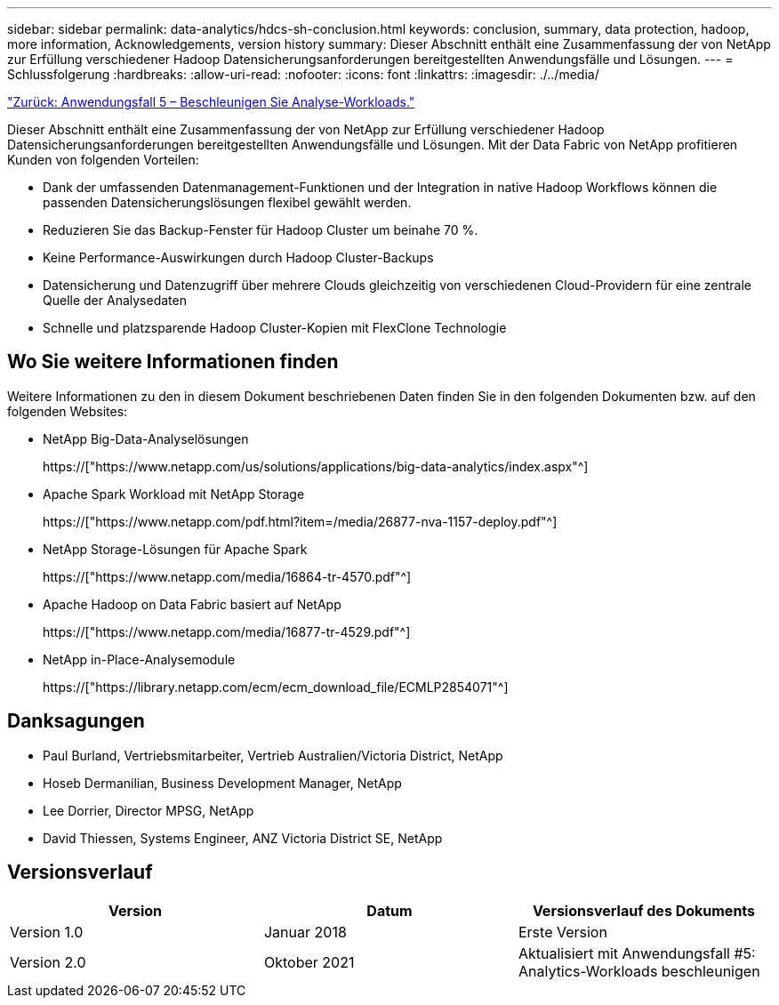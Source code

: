 ---
sidebar: sidebar 
permalink: data-analytics/hdcs-sh-conclusion.html 
keywords: conclusion, summary, data protection, hadoop, more information, Acknowledgements, version history 
summary: Dieser Abschnitt enthält eine Zusammenfassung der von NetApp zur Erfüllung verschiedener Hadoop Datensicherungsanforderungen bereitgestellten Anwendungsfälle und Lösungen. 
---
= Schlussfolgerung
:hardbreaks:
:allow-uri-read: 
:nofooter: 
:icons: font
:linkattrs: 
:imagesdir: ./../media/


link:hdcs-sh-use-case-5--accelerate-analytic-workloads.html["Zurück: Anwendungsfall 5 – Beschleunigen Sie Analyse-Workloads."]

[role="lead"]
Dieser Abschnitt enthält eine Zusammenfassung der von NetApp zur Erfüllung verschiedener Hadoop Datensicherungsanforderungen bereitgestellten Anwendungsfälle und Lösungen. Mit der Data Fabric von NetApp profitieren Kunden von folgenden Vorteilen:

* Dank der umfassenden Datenmanagement-Funktionen und der Integration in native Hadoop Workflows können die passenden Datensicherungslösungen flexibel gewählt werden.
* Reduzieren Sie das Backup-Fenster für Hadoop Cluster um beinahe 70 %.
* Keine Performance-Auswirkungen durch Hadoop Cluster-Backups
* Datensicherung und Datenzugriff über mehrere Clouds gleichzeitig von verschiedenen Cloud-Providern für eine zentrale Quelle der Analysedaten
* Schnelle und platzsparende Hadoop Cluster-Kopien mit FlexClone Technologie




== Wo Sie weitere Informationen finden

Weitere Informationen zu den in diesem Dokument beschriebenen Daten finden Sie in den folgenden Dokumenten bzw. auf den folgenden Websites:

* NetApp Big-Data-Analyselösungen
+
https://["https://www.netapp.com/us/solutions/applications/big-data-analytics/index.aspx"^]

* Apache Spark Workload mit NetApp Storage
+
https://["https://www.netapp.com/pdf.html?item=/media/26877-nva-1157-deploy.pdf"^]

* NetApp Storage-Lösungen für Apache Spark
+
https://["https://www.netapp.com/media/16864-tr-4570.pdf"^]

* Apache Hadoop on Data Fabric basiert auf NetApp
+
https://["https://www.netapp.com/media/16877-tr-4529.pdf"^]

* NetApp in-Place-Analysemodule
+
https://["https://library.netapp.com/ecm/ecm_download_file/ECMLP2854071"^]





== Danksagungen

* Paul Burland, Vertriebsmitarbeiter, Vertrieb Australien/Victoria District, NetApp
* Hoseb Dermanilian, Business Development Manager, NetApp
* Lee Dorrier, Director MPSG, NetApp
* David Thiessen, Systems Engineer, ANZ Victoria District SE, NetApp




== Versionsverlauf

|===
| Version | Datum | Versionsverlauf des Dokuments 


| Version 1.0 | Januar 2018 | Erste Version 


| Version 2.0 | Oktober 2021 | Aktualisiert mit Anwendungsfall #5: Analytics-Workloads beschleunigen 
|===